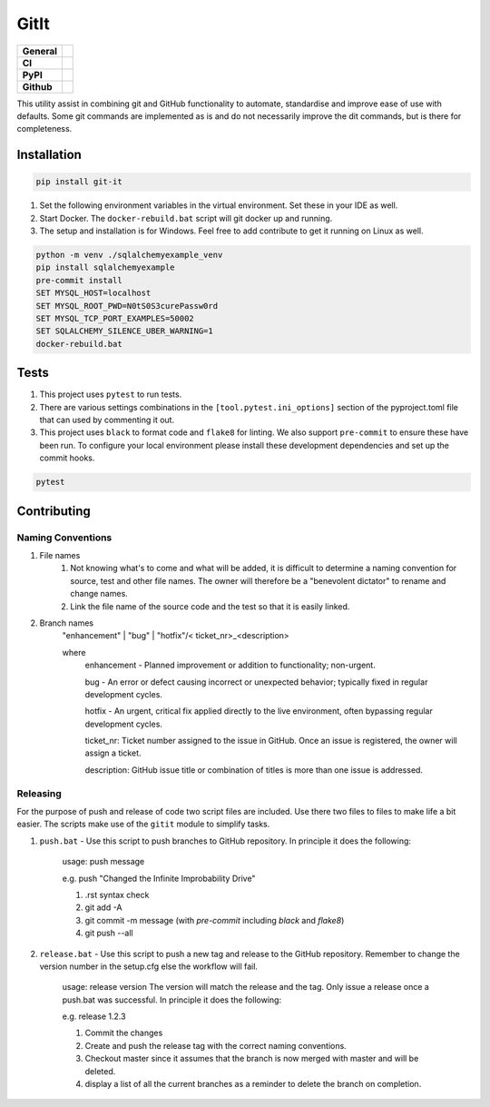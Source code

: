 GitIt
=====

+-----------+------------------------------------------------------------------------------------+
|**General**| |maintenance_y| |semver| |license|                                                 |
+-----------+------------------------------------------------------------------------------------+
|**CI**     | |gha_tests| |gha_docu| |pre_commit_ci| |codestyle| |codecov|                       |
+-----------+------------------------------------------------------------------------------------+
|**PyPI**   | |pypi_release| |pypi_py_versions| |pypi_status| |pypi_format| |pypi_downloads|     |
+-----------+------------------------------------------------------------------------------------+
|**Github** | |gh_issues| |gh_language| |gh_last_commit| |gh_deployment|                         |
+-----------+------------------------------------------------------------------------------------+

This utility assist in combining git and GitHub functionality to automate, standardise and improve ease of use with defaults.  Some git commands are implemented as is and do not necessarily improve the dit commands, but is there for completeness.

Installation
------------

.. code-block:: PowerShell

    pip install git-it


#. Set the following environment variables in the virtual environment.  Set these in your IDE as well.
#. Start Docker.  The ``docker-rebuild.bat`` script will git docker up and running.
#. The setup and installation is for Windows.  Feel free to add contribute to get it running on Linux as well.

.. code-block:: bash

    python -m venv ./sqlalchemyexample_venv
    pip install sqlalchemyexample
    pre-commit install
    SET MYSQL_HOST=localhost
    SET MYSQL_ROOT_PWD=N0tS0S3curePassw0rd
    SET MYSQL_TCP_PORT_EXAMPLES=50002
    SET SQLALCHEMY_SILENCE_UBER_WARNING=1
    docker-rebuild.bat


Tests
-----

#. This project uses ``pytest`` to run tests.
#. There are various settings combinations in the ``[tool.pytest.ini_options]`` section of the pyproject.toml file that can used by commenting it out.
#. This project uses ``black`` to format code and ``flake8`` for linting. We also support ``pre-commit`` to ensure these have been run. To configure your local environment please install these development dependencies and set up the commit hooks.

.. code-block:: bash

    pytest


Contributing
------------

Naming Conventions
~~~~~~~~~~~~~~~~~~

#. File names
    #. Not knowing what's to come and what will be added, it is difficult to determine a naming convention for source, test and other file names.  The owner will therefore be a "benevolent dictator" to rename and change names.
    #. Link the file name of the source code and the test so that it is easily linked.
#. Branch names
    "enhancement" | "bug" | "hotfix"/< ticket_nr>_<description>

    where
        enhancement - Planned improvement or addition to functionality; non-urgent.

        bug - An error or defect causing incorrect or unexpected behavior; typically fixed in regular development cycles.

        hotfix - An urgent, critical fix applied directly to the live environment, often bypassing regular development cycles.

        ticket_nr: Ticket number assigned to the issue in GitHub.  Once an issue is registered, the owner will assign a ticket.

        description: GitHub issue title or combination of titles is more than one issue is addressed.


Releasing
~~~~~~~~~
For the purpose of push and release of code two script files are included.  Use there two files to files to make life a
bit easier.  The scripts make use of the ``gitit`` module to simplify tasks.

#. ``push.bat`` - Use this script to push branches to GitHub repository.  In principle it does the following:

    usage: push message

    e.g. push "Changed the Infinite Improbability Drive"

    #. .rst syntax check
    #. git add -A
    #. git commit -m message (with `pre-commit` including `black` and `flake8`)
    #. git push --all

#. ``release.bat`` - Use this script to push a new tag and release to the GitHub repository.  Remember to change the version number in the setup.cfg else the workflow will fail.

    usage: release version  The version will match the release and the tag. Only issue a release once a push.bat was successful.  In principle it does the following:

    e.g. release 1.2.3

    #. Commit the changes
    #. Create and push the release tag with the correct naming conventions.
    #. Checkout master since it assumes that the branch is now merged with master and will be deleted.
    #. display a list of all the current branches as a reminder to delete the branch on completion.


.. General

.. |maintenance_n| image:: https://img.shields.io/badge/Maintenance%20Intended-✖-red.svg?style=flat-square
    :target: http://unmaintained.tech/
    :alt: Maintenance - not intended

.. |maintenance_y| image:: https://img.shields.io/badge/Maintenance%20Intended-✔-green.svg?style=flat-square
    :target: http://unmaintained.tech/
    :alt: Maintenance - intended

.. |license| image:: https://img.shields.io/pypi/l/GitIt
    :target: https://github.com/BrightEdgeeServices/GitIt/blob/master/LICENSE
    :alt: License

.. |semver| image:: https://img.shields.io/badge/Semantic%20Versioning-2.0.0-brightgreen.svg?style=flat-square
    :target: https://semver.org/
    :alt: Semantic Versioning - 2.0.0

.. |codestyle| image:: https://img.shields.io/badge/code%20style-black-000000.svg
    :target: https://github.com/psf/black
    :alt: Code Style Black


.. CI

.. |pre_commit_ci| image:: https://img.shields.io/github/actions/workflow/status/BrightEdgeeServices/GitIt/pre-commit.yml?label=pre-commit
    :target: https://github.com/BrightEdgeeServices/GitIt/blob/master/.github/workflows/pre-commit.yml
    :alt: Pre-Commit

.. |gha_tests| image:: https://img.shields.io/github/actions/workflow/status/BrightEdgeeServices/GitIt/ci.yml?label=ci
    :target: https://github.com/BrightEdgeeServices/GitIt/blob/master/.github/workflows/ci.yml
    :alt: Test status

.. |gha_docu| image:: https://img.shields.io/readthedocs/GitIt
    :target: https://github.com/BrightEdgeeServices/GitIt/blob/master/.github/workflows/check-rst-documentation.yml
    :alt: Read the Docs

.. |codecov| image:: https://img.shields.io/codecov/c/gh/BrightEdgeeServices/GitIt
    :target: https://app.codecov.io/gh/BrightEdgeeServices/GitIt
    :alt: CodeCov


.. PyPI

.. |pypi_release| image:: https://img.shields.io/pypi/v/GitIt
    :target: https://pypi.org/project/GitIt/
    :alt: PyPI - Package latest release

.. |pypi_py_versions| image:: https://img.shields.io/pypi/pyversions/GitIt
    :target: https://pypi.org/project/GitIt/
    :alt: PyPI - Supported Python Versions

.. |pypi_format| image:: https://img.shields.io/pypi/wheel/GitIt
    :target: https://pypi.org/project/GitIt/
    :alt: PyPI - Format

.. |pypi_downloads| image:: https://img.shields.io/pypi/dm/GitIt
    :target: https://pypi.org/project/GitIt/
    :alt: PyPI - Monthly downloads

.. |pypi_status| image:: https://img.shields.io/pypi/status/GitIt
    :target: https://pypi.org/project/GitIt/
    :alt: PyPI - Status


.. GitHub

.. |gh_issues| image:: https://img.shields.io/github/issues-raw/BrightEdgeeServices/GitIt
    :target: https://github.com/BrightEdgeeServices/GitIt/issues
    :alt: GitHub - Issue Counter

.. |gh_language| image:: https://img.shields.io/github/languages/top/BrightEdgeeServices/GitIt
    :target: https://github.com/BrightEdgeeServices/GitIt
    :alt: GitHub - Top Language

.. |gh_last_commit| image:: https://img.shields.io/github/last-commit/BrightEdgeeServices/GitIt/master
    :target: https://github.com/BrightEdgeeServices/GitIt/commit/master
    :alt: GitHub - Last Commit

.. |gh_deployment| image:: https://img.shields.io/github/deployments/BrightEdgeeServices/GitIt/pypi
    :target: https://github.com/BrightEdgeeServices/GitIt/deployments/pypi
    :alt: GitHub - PiPy Deployment
